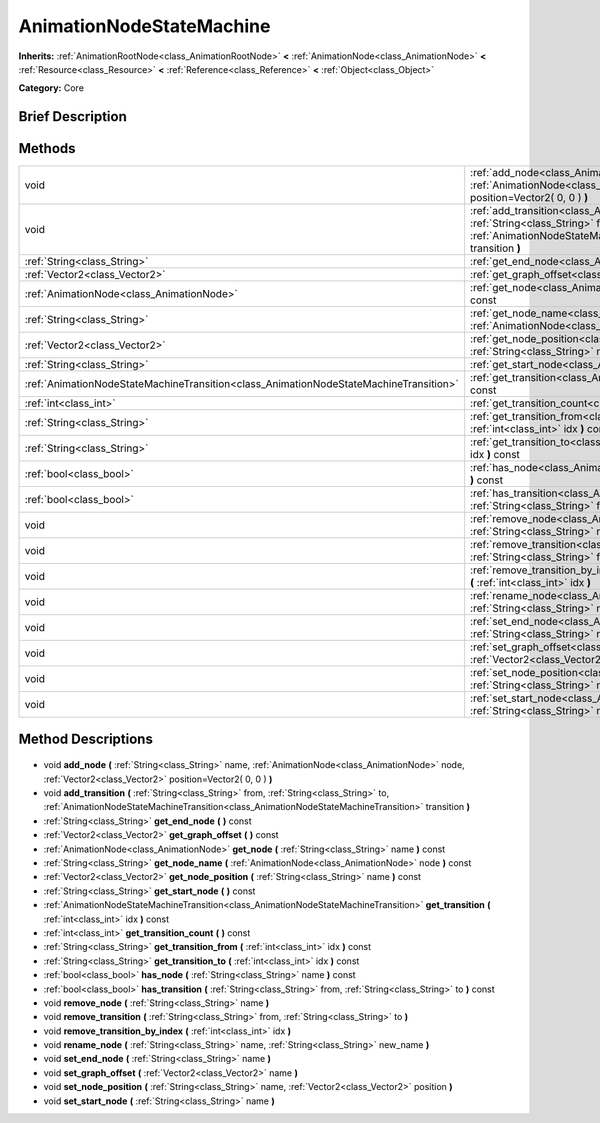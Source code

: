 .. Generated automatically by doc/tools/makerst.py in Godot's source tree.
.. DO NOT EDIT THIS FILE, but the AnimationNodeStateMachine.xml source instead.
.. The source is found in doc/classes or modules/<name>/doc_classes.

.. _class_AnimationNodeStateMachine:

AnimationNodeStateMachine
=========================

**Inherits:** :ref:`AnimationRootNode<class_AnimationRootNode>` **<** :ref:`AnimationNode<class_AnimationNode>` **<** :ref:`Resource<class_Resource>` **<** :ref:`Reference<class_Reference>` **<** :ref:`Object<class_Object>`

**Category:** Core

Brief Description
-----------------



Methods
-------

+----------------------------------------------------------------------------------------+------------------------------------------------------------------------------------------------------------------------------------------------------------------------------------------------------------------------------------------------------+
| void                                                                                   | :ref:`add_node<class_AnimationNodeStateMachine_add_node>` **(** :ref:`String<class_String>` name, :ref:`AnimationNode<class_AnimationNode>` node, :ref:`Vector2<class_Vector2>` position=Vector2( 0, 0 ) **)**                                       |
+----------------------------------------------------------------------------------------+------------------------------------------------------------------------------------------------------------------------------------------------------------------------------------------------------------------------------------------------------+
| void                                                                                   | :ref:`add_transition<class_AnimationNodeStateMachine_add_transition>` **(** :ref:`String<class_String>` from, :ref:`String<class_String>` to, :ref:`AnimationNodeStateMachineTransition<class_AnimationNodeStateMachineTransition>` transition **)** |
+----------------------------------------------------------------------------------------+------------------------------------------------------------------------------------------------------------------------------------------------------------------------------------------------------------------------------------------------------+
| :ref:`String<class_String>`                                                            | :ref:`get_end_node<class_AnimationNodeStateMachine_get_end_node>` **(** **)** const                                                                                                                                                                  |
+----------------------------------------------------------------------------------------+------------------------------------------------------------------------------------------------------------------------------------------------------------------------------------------------------------------------------------------------------+
| :ref:`Vector2<class_Vector2>`                                                          | :ref:`get_graph_offset<class_AnimationNodeStateMachine_get_graph_offset>` **(** **)** const                                                                                                                                                          |
+----------------------------------------------------------------------------------------+------------------------------------------------------------------------------------------------------------------------------------------------------------------------------------------------------------------------------------------------------+
| :ref:`AnimationNode<class_AnimationNode>`                                              | :ref:`get_node<class_AnimationNodeStateMachine_get_node>` **(** :ref:`String<class_String>` name **)** const                                                                                                                                         |
+----------------------------------------------------------------------------------------+------------------------------------------------------------------------------------------------------------------------------------------------------------------------------------------------------------------------------------------------------+
| :ref:`String<class_String>`                                                            | :ref:`get_node_name<class_AnimationNodeStateMachine_get_node_name>` **(** :ref:`AnimationNode<class_AnimationNode>` node **)** const                                                                                                                 |
+----------------------------------------------------------------------------------------+------------------------------------------------------------------------------------------------------------------------------------------------------------------------------------------------------------------------------------------------------+
| :ref:`Vector2<class_Vector2>`                                                          | :ref:`get_node_position<class_AnimationNodeStateMachine_get_node_position>` **(** :ref:`String<class_String>` name **)** const                                                                                                                       |
+----------------------------------------------------------------------------------------+------------------------------------------------------------------------------------------------------------------------------------------------------------------------------------------------------------------------------------------------------+
| :ref:`String<class_String>`                                                            | :ref:`get_start_node<class_AnimationNodeStateMachine_get_start_node>` **(** **)** const                                                                                                                                                              |
+----------------------------------------------------------------------------------------+------------------------------------------------------------------------------------------------------------------------------------------------------------------------------------------------------------------------------------------------------+
| :ref:`AnimationNodeStateMachineTransition<class_AnimationNodeStateMachineTransition>`  | :ref:`get_transition<class_AnimationNodeStateMachine_get_transition>` **(** :ref:`int<class_int>` idx **)** const                                                                                                                                    |
+----------------------------------------------------------------------------------------+------------------------------------------------------------------------------------------------------------------------------------------------------------------------------------------------------------------------------------------------------+
| :ref:`int<class_int>`                                                                  | :ref:`get_transition_count<class_AnimationNodeStateMachine_get_transition_count>` **(** **)** const                                                                                                                                                  |
+----------------------------------------------------------------------------------------+------------------------------------------------------------------------------------------------------------------------------------------------------------------------------------------------------------------------------------------------------+
| :ref:`String<class_String>`                                                            | :ref:`get_transition_from<class_AnimationNodeStateMachine_get_transition_from>` **(** :ref:`int<class_int>` idx **)** const                                                                                                                          |
+----------------------------------------------------------------------------------------+------------------------------------------------------------------------------------------------------------------------------------------------------------------------------------------------------------------------------------------------------+
| :ref:`String<class_String>`                                                            | :ref:`get_transition_to<class_AnimationNodeStateMachine_get_transition_to>` **(** :ref:`int<class_int>` idx **)** const                                                                                                                              |
+----------------------------------------------------------------------------------------+------------------------------------------------------------------------------------------------------------------------------------------------------------------------------------------------------------------------------------------------------+
| :ref:`bool<class_bool>`                                                                | :ref:`has_node<class_AnimationNodeStateMachine_has_node>` **(** :ref:`String<class_String>` name **)** const                                                                                                                                         |
+----------------------------------------------------------------------------------------+------------------------------------------------------------------------------------------------------------------------------------------------------------------------------------------------------------------------------------------------------+
| :ref:`bool<class_bool>`                                                                | :ref:`has_transition<class_AnimationNodeStateMachine_has_transition>` **(** :ref:`String<class_String>` from, :ref:`String<class_String>` to **)** const                                                                                             |
+----------------------------------------------------------------------------------------+------------------------------------------------------------------------------------------------------------------------------------------------------------------------------------------------------------------------------------------------------+
| void                                                                                   | :ref:`remove_node<class_AnimationNodeStateMachine_remove_node>` **(** :ref:`String<class_String>` name **)**                                                                                                                                         |
+----------------------------------------------------------------------------------------+------------------------------------------------------------------------------------------------------------------------------------------------------------------------------------------------------------------------------------------------------+
| void                                                                                   | :ref:`remove_transition<class_AnimationNodeStateMachine_remove_transition>` **(** :ref:`String<class_String>` from, :ref:`String<class_String>` to **)**                                                                                             |
+----------------------------------------------------------------------------------------+------------------------------------------------------------------------------------------------------------------------------------------------------------------------------------------------------------------------------------------------------+
| void                                                                                   | :ref:`remove_transition_by_index<class_AnimationNodeStateMachine_remove_transition_by_index>` **(** :ref:`int<class_int>` idx **)**                                                                                                                  |
+----------------------------------------------------------------------------------------+------------------------------------------------------------------------------------------------------------------------------------------------------------------------------------------------------------------------------------------------------+
| void                                                                                   | :ref:`rename_node<class_AnimationNodeStateMachine_rename_node>` **(** :ref:`String<class_String>` name, :ref:`String<class_String>` new_name **)**                                                                                                   |
+----------------------------------------------------------------------------------------+------------------------------------------------------------------------------------------------------------------------------------------------------------------------------------------------------------------------------------------------------+
| void                                                                                   | :ref:`set_end_node<class_AnimationNodeStateMachine_set_end_node>` **(** :ref:`String<class_String>` name **)**                                                                                                                                       |
+----------------------------------------------------------------------------------------+------------------------------------------------------------------------------------------------------------------------------------------------------------------------------------------------------------------------------------------------------+
| void                                                                                   | :ref:`set_graph_offset<class_AnimationNodeStateMachine_set_graph_offset>` **(** :ref:`Vector2<class_Vector2>` name **)**                                                                                                                             |
+----------------------------------------------------------------------------------------+------------------------------------------------------------------------------------------------------------------------------------------------------------------------------------------------------------------------------------------------------+
| void                                                                                   | :ref:`set_node_position<class_AnimationNodeStateMachine_set_node_position>` **(** :ref:`String<class_String>` name, :ref:`Vector2<class_Vector2>` position **)**                                                                                     |
+----------------------------------------------------------------------------------------+------------------------------------------------------------------------------------------------------------------------------------------------------------------------------------------------------------------------------------------------------+
| void                                                                                   | :ref:`set_start_node<class_AnimationNodeStateMachine_set_start_node>` **(** :ref:`String<class_String>` name **)**                                                                                                                                   |
+----------------------------------------------------------------------------------------+------------------------------------------------------------------------------------------------------------------------------------------------------------------------------------------------------------------------------------------------------+

Method Descriptions
-------------------

  .. _class_AnimationNodeStateMachine_add_node:

- void **add_node** **(** :ref:`String<class_String>` name, :ref:`AnimationNode<class_AnimationNode>` node, :ref:`Vector2<class_Vector2>` position=Vector2( 0, 0 ) **)**

  .. _class_AnimationNodeStateMachine_add_transition:

- void **add_transition** **(** :ref:`String<class_String>` from, :ref:`String<class_String>` to, :ref:`AnimationNodeStateMachineTransition<class_AnimationNodeStateMachineTransition>` transition **)**

  .. _class_AnimationNodeStateMachine_get_end_node:

- :ref:`String<class_String>` **get_end_node** **(** **)** const

  .. _class_AnimationNodeStateMachine_get_graph_offset:

- :ref:`Vector2<class_Vector2>` **get_graph_offset** **(** **)** const

  .. _class_AnimationNodeStateMachine_get_node:

- :ref:`AnimationNode<class_AnimationNode>` **get_node** **(** :ref:`String<class_String>` name **)** const

  .. _class_AnimationNodeStateMachine_get_node_name:

- :ref:`String<class_String>` **get_node_name** **(** :ref:`AnimationNode<class_AnimationNode>` node **)** const

  .. _class_AnimationNodeStateMachine_get_node_position:

- :ref:`Vector2<class_Vector2>` **get_node_position** **(** :ref:`String<class_String>` name **)** const

  .. _class_AnimationNodeStateMachine_get_start_node:

- :ref:`String<class_String>` **get_start_node** **(** **)** const

  .. _class_AnimationNodeStateMachine_get_transition:

- :ref:`AnimationNodeStateMachineTransition<class_AnimationNodeStateMachineTransition>` **get_transition** **(** :ref:`int<class_int>` idx **)** const

  .. _class_AnimationNodeStateMachine_get_transition_count:

- :ref:`int<class_int>` **get_transition_count** **(** **)** const

  .. _class_AnimationNodeStateMachine_get_transition_from:

- :ref:`String<class_String>` **get_transition_from** **(** :ref:`int<class_int>` idx **)** const

  .. _class_AnimationNodeStateMachine_get_transition_to:

- :ref:`String<class_String>` **get_transition_to** **(** :ref:`int<class_int>` idx **)** const

  .. _class_AnimationNodeStateMachine_has_node:

- :ref:`bool<class_bool>` **has_node** **(** :ref:`String<class_String>` name **)** const

  .. _class_AnimationNodeStateMachine_has_transition:

- :ref:`bool<class_bool>` **has_transition** **(** :ref:`String<class_String>` from, :ref:`String<class_String>` to **)** const

  .. _class_AnimationNodeStateMachine_remove_node:

- void **remove_node** **(** :ref:`String<class_String>` name **)**

  .. _class_AnimationNodeStateMachine_remove_transition:

- void **remove_transition** **(** :ref:`String<class_String>` from, :ref:`String<class_String>` to **)**

  .. _class_AnimationNodeStateMachine_remove_transition_by_index:

- void **remove_transition_by_index** **(** :ref:`int<class_int>` idx **)**

  .. _class_AnimationNodeStateMachine_rename_node:

- void **rename_node** **(** :ref:`String<class_String>` name, :ref:`String<class_String>` new_name **)**

  .. _class_AnimationNodeStateMachine_set_end_node:

- void **set_end_node** **(** :ref:`String<class_String>` name **)**

  .. _class_AnimationNodeStateMachine_set_graph_offset:

- void **set_graph_offset** **(** :ref:`Vector2<class_Vector2>` name **)**

  .. _class_AnimationNodeStateMachine_set_node_position:

- void **set_node_position** **(** :ref:`String<class_String>` name, :ref:`Vector2<class_Vector2>` position **)**

  .. _class_AnimationNodeStateMachine_set_start_node:

- void **set_start_node** **(** :ref:`String<class_String>` name **)**

